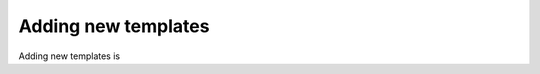 .. _adding_templates:

============================
Adding new templates
============================

Adding new templates is 
